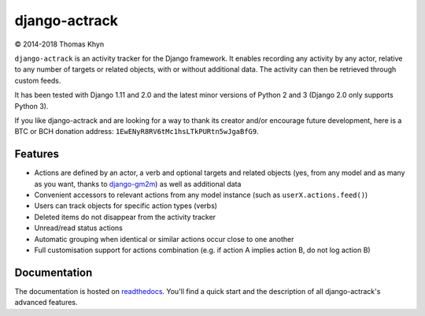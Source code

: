 django-actrack
==============

|copyright| 2014-2018 Thomas Khyn

``django-actrack`` is an activity tracker for the Django framework. It enables
recording any activity by any actor, relative to any number of targets or
related objects, with or without additional data. The activity can then be
retrieved through custom feeds.

It has been tested with Django 1.11 and 2.0 and the latest minor versions
of Python 2 and 3 (Django 2.0 only supports Python 3).

If you like django-actrack and are looking for a way to thank its creator and/or
encourage future development, here is a BTC or BCH donation address:
``1EwENyR8RV6tMc1hsLTkPURtn5wJgaBfG9``.

Features
--------

- Actions are defined by an actor, a verb and optional targets and related
  objects (yes, from any model and as many as you want, thanks to django-gm2m_)
  as well as additional data
- Convenient accessors to relevant actions from any model instance (such as
  ``userX.actions.feed()``)
- Users can track objects for specific action types (verbs)
- Deleted items do not disappear from the activity tracker
- Unread/read status actions
- Automatic grouping when identical or similar actions occur close to one
  another
- Full customisation support for actions combination (e.g. if action A implies
  action B, do not log action B)

Documentation
-------------

The documentation is hosted on readthedocs_. You'll find a quick start and
the description of all django-actrack's advanced features.


.. |copyright| unicode:: 0xA9

.. _django-gm2m: https://bitbucket.org/tkhyn/django-gm2m
.. _readthedocs: http://django-actrack.readthedocs.io/en/stable
